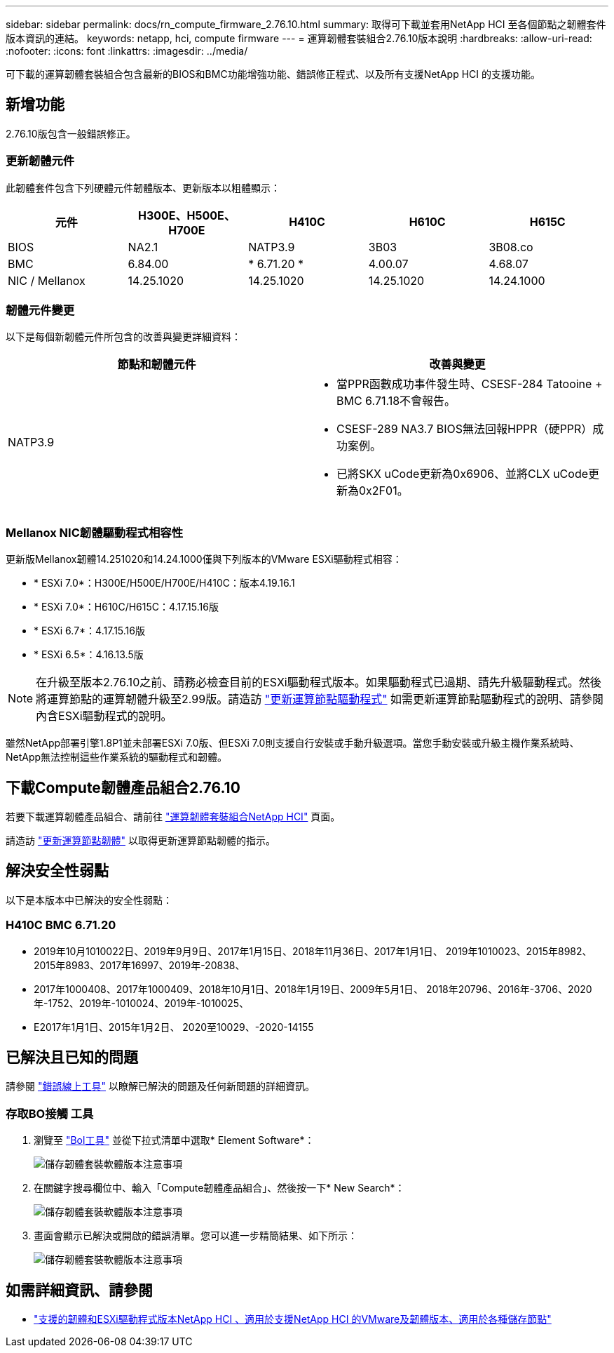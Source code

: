 ---
sidebar: sidebar 
permalink: docs/rn_compute_firmware_2.76.10.html 
summary: 取得可下載並套用NetApp HCI 至各個節點之韌體套件版本資訊的連結。 
keywords: netapp, hci, compute firmware 
---
= 運算韌體套裝組合2.76.10版本說明
:hardbreaks:
:allow-uri-read: 
:nofooter: 
:icons: font
:linkattrs: 
:imagesdir: ../media/


[role="lead"]
可下載的運算韌體套裝組合包含最新的BIOS和BMC功能增強功能、錯誤修正程式、以及所有支援NetApp HCI 的支援功能。



== 新增功能

2.76.10版包含一般錯誤修正。



=== 更新韌體元件

此韌體套件包含下列硬體元件韌體版本、更新版本以粗體顯示：

|===
| 元件 | H300E、H500E、H700E | H410C | H610C | H615C 


| BIOS | NA2.1 | NATP3.9 | 3B03 | 3B08.co 


| BMC | 6.84.00 | * 6.71.20 * | 4.00.07 | 4.68.07 


| NIC / Mellanox | 14.25.1020 | 14.25.1020 | 14.25.1020 | 14.24.1000 
|===


=== 韌體元件變更

以下是每個新韌體元件所包含的改善與變更詳細資料：

|===
| 節點和韌體元件 | 改善與變更 


| NATP3.9  a| 
* 當PPR函數成功事件發生時、CSESF-284 Tatooine + BMC 6.71.18不會報告。
* CSESF-289 NA3.7 BIOS無法回報HPPR（硬PPR）成功案例。
* 已將SKX uCode更新為0x6906、並將CLX uCode更新為0x2F01。


|===


=== Mellanox NIC韌體驅動程式相容性

更新版Mellanox韌體14.251020和14.24.1000僅與下列版本的VMware ESXi驅動程式相容：

* * ESXi 7.0*：H300E/H500E/H700E/H410C：版本4.19.16.1
* * ESXi 7.0*：H610C/H615C：4.17.15.16版
* * ESXi 6.7*：4.17.15.16版
* * ESXi 6.5*：4.16.13.5版



NOTE: 在升級至版本2.76.10之前、請務必檢查目前的ESXi驅動程式版本。如果驅動程式已過期、請先升級驅動程式。然後將運算節點的運算韌體升級至2.99版。請造訪 link:task_hcc_upgrade_compute_node_drivers.html["更新運算節點驅動程式"] 如需更新運算節點驅動程式的說明、請參閱內含ESXi驅動程式的說明。

雖然NetApp部署引擎1.8P1並未部署ESXi 7.0版、但ESXi 7.0則支援自行安裝或手動升級選項。當您手動安裝或升級主機作業系統時、NetApp無法控制這些作業系統的驅動程式和韌體。



== 下載Compute韌體產品組合2.76.10

若要下載運算韌體產品組合、請前往 https://mysupport.netapp.com/site/products/all/details/netapp-hci/downloads-tab/download/62542/Compute_Firmware_Bundle["運算韌體套裝組合NetApp HCI"^] 頁面。

請造訪 link:task_hcc_upgrade_compute_node_firmware.html#use-the-baseboard-management-controller-bmc-user-interface-ui["更新運算節點韌體"] 以取得更新運算節點韌體的指示。



== 解決安全性弱點

以下是本版本中已解決的安全性弱點：



=== H410C BMC 6.71.20

* 2019年10月1010022日、2019年9月9日、2017年1月15日、2018年11月36日、2017年1月1日、 2019年1010023、2015年8982、2015年8983、2017年16997、2019年-20838、
* 2017年1000408、2017年1000409、2018年10月1日、2018年1月19日、2009年5月1日、 2018年20796、2016年-3706、2020年-1752、2019年-1010024、2019年-1010025、
* E2017年1月1日、2015年1月2日、 2020至10029、-2020-14155




== 已解決且已知的問題

請參閱 https://mysupport.netapp.com/site/bugs-online/product["錯誤線上工具"^] 以瞭解已解決的問題及任何新問題的詳細資訊。



=== 存取BO接觸 工具

. 瀏覽至  https://mysupport.netapp.com/site/bugs-online/product["Bol工具"^] 並從下拉式清單中選取* Element Software*：
+
image::bol_dashboard.png[儲存韌體套裝軟體版本注意事項]

. 在關鍵字搜尋欄位中、輸入「Compute韌體產品組合」、然後按一下* New Search*：
+
image::compute_firmware_bundle_choice.png[儲存韌體套裝軟體版本注意事項]

. 畫面會顯示已解決或開啟的錯誤清單。您可以進一步精簡結果、如下所示：
+
image::bol_list_bugs_found.png[儲存韌體套裝軟體版本注意事項]



[discrete]
== 如需詳細資訊、請參閱

* link:firmware_driver_versions.html["支援的韌體和ESXi驅動程式版本NetApp HCI 、適用於支援NetApp HCI 的VMware及韌體版本、適用於各種儲存節點"]

